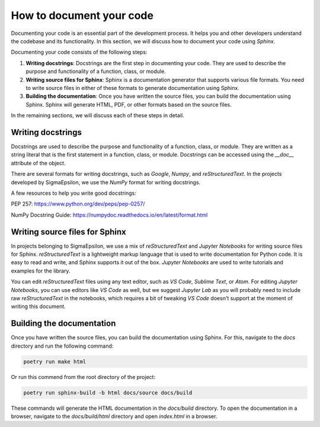 =========================
How to document your code
=========================

Documenting your code is an essential part of the development process. It helps
you and other developers understand the codebase and its functionality. In this
section, we will discuss how to document your code using `Sphinx`.

Documenting your code consists of the following steps:

1. **Writing docstrings**: Docstrings are the first step in documenting your
   code. They are used to describe the purpose and functionality of a function,
   class, or module.

2. **Writing source files for Sphinx**: Sphinx is a documentation generator
   that supports various file formats. You need to write
   source files in either of these formats to generate documentation using Sphinx.

3. **Building the documentation**: Once you have written the source files, you
   can build the documentation using Sphinx. Sphinx will generate HTML, PDF, or
   other formats based on the source files.

In the remaining sections, we will discuss each of these steps in detail.

Writing docstrings
==================

Docstrings are used to describe the purpose and functionality of a function,
class, or module. They are written as a string literal that is the first
statement in a function, class, or module. Docstrings can be accessed using the
`__doc__` attribute of the object.

There are several formats for writing docstrings, such as `Google`, `Numpy`,
and `reStructuredText`. In the projects developed by SigmaEpsilon, we use the
`NumPy` format for writing docstrings.

A few resources to help you write good docstrings:

PEP 257: https://www.python.org/dev/peps/pep-0257/

NumPy Docstring Guide: https://numpydoc.readthedocs.io/en/latest/format.html

Writing source files for Sphinx
===============================

In projects belonging to SigmaEpsilon, we use a mix of `reStructuredText` and
`Jupyter Notebooks` for writing source files for Sphinx. `reStructuredText` is a
lightweight markup language that is used to write documentation for Python code.
It is easy to read and write, and Sphinx supports it out of the box. `Jupyter Notebooks`
are used to write tutorials and examples for the library.

You can edit `reStructuredText` files using any text editor, such as `VS Code`,
`Sublime Text`, or `Atom`. For editing `Jupyter Notebooks`, you can use editors like `VS Code`
as well, but we suggest `Jupyter Lab` as you will probably need to include raw 
`reStructuredText` in the notebooks, which requires a bit of tweaking `VS Code` doesn't
support at the moment of writing this document.

Building the documentation
==========================

Once you have written the source files, you can build the documentation using
Sphinx. For this, navigate to the `docs` directory and run the following command:

.. code-block:: shell

   poetry run make html

Or run this commend from the root directory of the project:

.. code-block:: shell

   poetry run sphinx-build -b html docs/source docs/build

These commands will generate the HTML documentation in the `docs/build` directory. To open
the documentation in a browser, navigate to the `docs/build/html` directory and open
`index.html` in a browser.